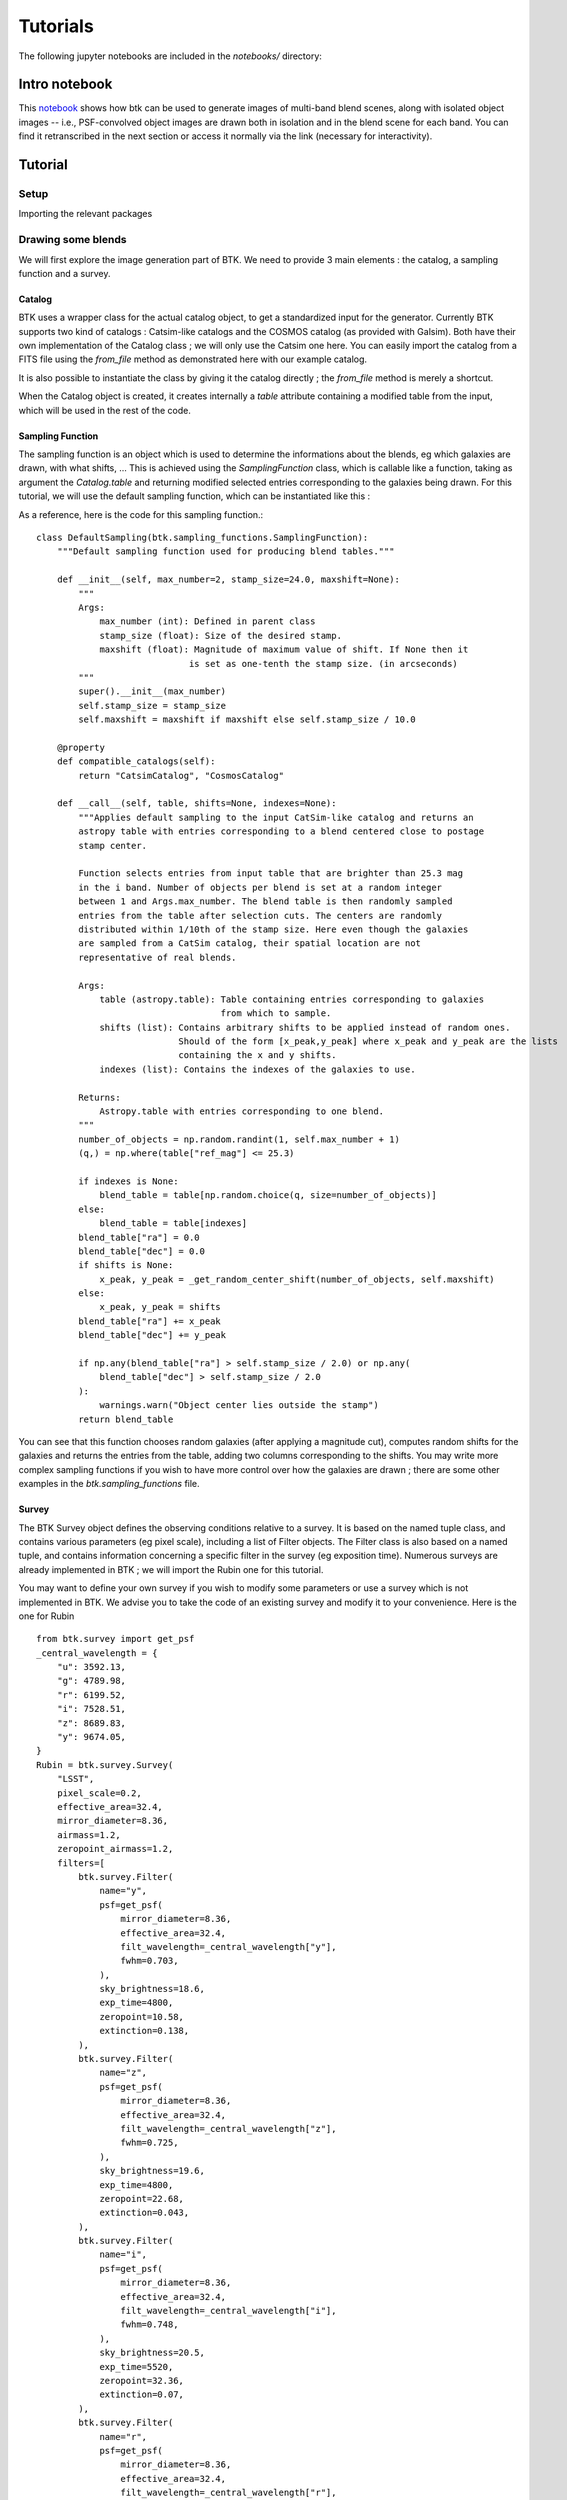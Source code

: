Tutorials
=============

The following jupyter notebooks are included in the `notebooks/` directory:

Intro notebook
----------------

This `notebook <https://github.com/LSSTDESC/BlendingToolKit/blob/main/notebooks/intro.ipynb>`_ shows how btk can be used to generate images of multi-band blend scenes, along with isolated object images -- i.e., PSF-convolved object images are drawn both in isolation and in the blend scene for each band. You can find it retranscribed in the next section or access it normally via the link (necessary for interactivity).

Tutorial
---------

Setup
''''''

Importing the relevant packages

.. jupyter-execute::

  %matplotlib inline
  import matplotlib.pyplot as plt
  import numpy as np
  import os
  import sys
  import btk
  import btk.plot_utils
  import btk.survey
  import btk.sampling_functions
  import btk.catalog
  import btk.draw_blends
  import astropy.table

Drawing some blends
''''''''''''''''''''

We will first explore the image generation part of BTK. We need to provide 3 main elements : the catalog, a sampling function and a survey.

Catalog
........

BTK uses a wrapper class for the actual catalog object, to get a standardized input for the generator. Currently BTK supports two kind of catalogs : Catsim-like catalogs and the COSMOS catalog (as provided with Galsim). Both have their own implementation of the Catalog class ; we will only use the Catsim one here. You can easily import the catalog from a FITS file using the `from_file` method as demonstrated here with our example catalog.

.. jupyter-execute::

  catalog_name = "../data/sample_input_catalog.fits"
  catalog = btk.catalog.CatsimCatalog.from_file(catalog_name)

It is also possible to instantiate the class by giving it the catalog directly ; the `from_file` method is merely a shortcut.

.. jupyter-execute::

  _, ext = os.path.splitext(catalog_name)
  fmt = "fits" if ext.lower() == ".fits" else "ascii.basic"
  raw_catalog = astropy.table.Table.read(catalog_name, format=fmt)
  catalog = btk.catalog.CatsimCatalog(raw_catalog)

When the Catalog object is created, it creates internally a `table` attribute containing a modified table from the input, which will be used in the rest of the code.

Sampling Function
..................

The sampling function is an object which is used to determine the informations about the blends, eg which galaxies are drawn, with what shifts, ... This is achieved using the `SamplingFunction` class, which is callable like a function, taking as argument the `Catalog.table` and returning modified selected entries corresponding to the galaxies being drawn. For this tutorial, we will use the default sampling function, which can be instantiated like this :

.. jupyter-execute::

  stamp_size = 24.0  # Size of the stamp, in arcseconds
  max_number = 3     # Maximum number of galaxies in a blend
  max_shift = 3.0    # Maximum shift of the galaxies, in arcseconds
  sampling_function = btk.sampling_functions.DefaultSampling(max_number=max_number, stamp_size=stamp_size, maxshift=max_shift)

As a reference, here is the code for this sampling function.::


  class DefaultSampling(btk.sampling_functions.SamplingFunction):
      """Default sampling function used for producing blend tables."""

      def __init__(self, max_number=2, stamp_size=24.0, maxshift=None):
          """
          Args:
              max_number (int): Defined in parent class
              stamp_size (float): Size of the desired stamp.
              maxshift (float): Magnitude of maximum value of shift. If None then it
                               is set as one-tenth the stamp size. (in arcseconds)
          """
          super().__init__(max_number)
          self.stamp_size = stamp_size
          self.maxshift = maxshift if maxshift else self.stamp_size / 10.0

      @property
      def compatible_catalogs(self):
          return "CatsimCatalog", "CosmosCatalog"

      def __call__(self, table, shifts=None, indexes=None):
          """Applies default sampling to the input CatSim-like catalog and returns an
          astropy table with entries corresponding to a blend centered close to postage
          stamp center.

          Function selects entries from input table that are brighter than 25.3 mag
          in the i band. Number of objects per blend is set at a random integer
          between 1 and Args.max_number. The blend table is then randomly sampled
          entries from the table after selection cuts. The centers are randomly
          distributed within 1/10th of the stamp size. Here even though the galaxies
          are sampled from a CatSim catalog, their spatial location are not
          representative of real blends.

          Args:
              table (astropy.table): Table containing entries corresponding to galaxies
                                     from which to sample.
              shifts (list): Contains arbitrary shifts to be applied instead of random ones.
                             Should of the form [x_peak,y_peak] where x_peak and y_peak are the lists
                             containing the x and y shifts.
              indexes (list): Contains the indexes of the galaxies to use.

          Returns:
              Astropy.table with entries corresponding to one blend.
          """
          number_of_objects = np.random.randint(1, self.max_number + 1)
          (q,) = np.where(table["ref_mag"] <= 25.3)

          if indexes is None:
              blend_table = table[np.random.choice(q, size=number_of_objects)]
          else:
              blend_table = table[indexes]
          blend_table["ra"] = 0.0
          blend_table["dec"] = 0.0
          if shifts is None:
              x_peak, y_peak = _get_random_center_shift(number_of_objects, self.maxshift)
          else:
              x_peak, y_peak = shifts
          blend_table["ra"] += x_peak
          blend_table["dec"] += y_peak

          if np.any(blend_table["ra"] > self.stamp_size / 2.0) or np.any(
              blend_table["dec"] > self.stamp_size / 2.0
          ):
              warnings.warn("Object center lies outside the stamp")
          return blend_table

You can see that this function chooses random galaxies (after applying a magnitude cut), computes random shifts for the galaxies and returns the entries from the table, adding two columns corresponding to the shifts. You may write more complex sampling functions if you wish to have more control over how the galaxies are drawn ; there are some other examples in the `btk.sampling_functions` file.

Survey
.......

The BTK Survey object defines the observing conditions relative to a survey. It is based on the named tuple class, and contains various parameters (eg pixel scale), including a list of Filter objects. The Filter class is also based on a named tuple, and contains information concerning a specific filter in the survey (eg exposition time). Numerous surveys are already implemented in BTK ; we will import the Rubin one for this tutorial.

.. jupyter-execute::

  from btk.survey import Rubin

You may want to define your own survey if you wish to modify some parameters or use a survey which is not implemented in BTK. We advise you to take the code of an existing survey and modify it to your convenience. Here is the one for Rubin ::

  from btk.survey import get_psf
  _central_wavelength = {
      "u": 3592.13,
      "g": 4789.98,
      "r": 6199.52,
      "i": 7528.51,
      "z": 8689.83,
      "y": 9674.05,
  }
  Rubin = btk.survey.Survey(
      "LSST",
      pixel_scale=0.2,
      effective_area=32.4,
      mirror_diameter=8.36,
      airmass=1.2,
      zeropoint_airmass=1.2,
      filters=[
          btk.survey.Filter(
              name="y",
              psf=get_psf(
                  mirror_diameter=8.36,
                  effective_area=32.4,
                  filt_wavelength=_central_wavelength["y"],
                  fwhm=0.703,
              ),
              sky_brightness=18.6,
              exp_time=4800,
              zeropoint=10.58,
              extinction=0.138,
          ),
          btk.survey.Filter(
              name="z",
              psf=get_psf(
                  mirror_diameter=8.36,
                  effective_area=32.4,
                  filt_wavelength=_central_wavelength["z"],
                  fwhm=0.725,
              ),
              sky_brightness=19.6,
              exp_time=4800,
              zeropoint=22.68,
              extinction=0.043,
          ),
          btk.survey.Filter(
              name="i",
              psf=get_psf(
                  mirror_diameter=8.36,
                  effective_area=32.4,
                  filt_wavelength=_central_wavelength["i"],
                  fwhm=0.748,
              ),
              sky_brightness=20.5,
              exp_time=5520,
              zeropoint=32.36,
              extinction=0.07,
          ),
          btk.survey.Filter(
              name="r",
              psf=get_psf(
                  mirror_diameter=8.36,
                  effective_area=32.4,
                  filt_wavelength=_central_wavelength["r"],
                  fwhm=0.781,
              ),
              sky_brightness=21.2,
              exp_time=5520,
              zeropoint=43.70,
              extinction=0.10,
          ),
          btk.survey.Filter(
              name="g",
              psf=get_psf(
                  mirror_diameter=8.36,
                  effective_area=32.4,
                  filt_wavelength=_central_wavelength["g"],
                  fwhm=0.814,
              ),
              sky_brightness=22.3,
              exp_time=2400,
              zeropoint=50.70,
              extinction=0.163,
          ),
          btk.survey.Filter(
              name="u",
              psf=get_psf(
                  mirror_diameter=8.36,
                  effective_area=32.4,
                  filt_wavelength=_central_wavelength["u"],
                  fwhm=0.859,
              ),
              sky_brightness=22.9,
              exp_time=1680,
              zeropoint=9.16,
              extinction=0.451,
          ),
      ],
  )

Most attributes should be pretty straightforward to modify ; please take a look at the documentation for a more substantial description of the attributes. The `psf` attribute deserves an additionnal explanation : it corresponds to the PSF for each filter. It can be provided either directly as a Galsim model (eg `galsim.Kolmogorov(fwhm=1.5)`) or as a function returning a Galsim model, for randomization purposes. Example :

.. jupyter-execute::

  def random_psf():
      fwhm = np.random.uniform(1.5,1.7)
      return galsim.Kolmogorov(fwhm)

You may want to use a function taking an argument to avoid rewriting the function for each filter ; we advise using lambda functions to achieve this, eg `get_u_psf = lambda : get_custom_psf(u_band_argument)`.
Finally, you can use the default function `get_psf` as demonstrated in the Rubin Survey, to get a complex (not random) PSF, or use the function `get_psf_from_file(psf_dir, pixel_scale)` to import a PSF from a FITS file (randomly if there are more than one file in the directory provided).

Drawing the blends
...................

Now that we have all the objects at our disposal, we can create the DrawBlendsGenerator. This object is a python generator, meaning it can be called with `next(generator)` to generate a new batch. It is again declined for Catsim and COSMOS, and we will use the Catsim one here. We suggest you refer to the documentation for information on the additionnal parameters here.

.. jupyter-execute::

  draw_generator = btk.draw_blends.CatsimGenerator(
      catalog,
      sampling_function,
      [Rubin],
      batch_size=8,
      stamp_size=stamp_size,
      shifts=None,
      indexes=None,
      cpus=1,
      add_noise=True,
  )

The results from the `next` call are stored in the dictionnary ; the keys are :
  * `blend_images` for the actual images (as a (batch_size,stamp_size,stamp_size,len(survey.filters))-sized numpy array )
  * `isolated_images` for the isolated images (as a (batch_size,sampling_function.max_number,stamp_size,stamp_size,len(survey.filters))-sized numpy array )
  * `blend_list` for the blend information (as a list of astropy tables corresponding to the output of the sampling function for each blend)
  * `psf` for the PSF (as a list of Galsim object)
  * `wcs` for the World Coordinate System corresponding to the images (as a list of astropy.wcs.WCS objects)

Please note that several surveys can be provided as a list to the generator. In that case, each of the entry will contain a dictionnary indexed by the surveys, which in turn contains the results described as above (you would access it with `batch['blend_images']['LSST']` for instance.

.. jupyter-execute::

  batch = next(draw_generator)
  blend_images = batch['blend_images']
  blend_list = batch['blend_list']
  btk.plot_utils.plot_blends(blend_images, blend_list, limits=(30,90))

Measurement
............

Now that we have some images, we can carry on with the measurements. What we call measurements in BTK is one of the three main targets of deblending : detections, segmentations and deblended images. You can use BTK to directly carry out the measurements on the generated data. To do this, you need to define a measure function.
The measure function is a regular function with two arguments : `batch` and `idx`. Batch is the direct output of a `DrawBlendsGenerator`, and `idx` is the index of the blend on which the measurements should be done. Here is an example of what the function looks like for SEP (python implementation of Source Extractor).

.. jupyter-execute::

  def sep_measure(batch, idx):
    """Return detection, segmentation and deblending information with SEP.

    NOTE: This function does not support the multi-resolution feature.

    Args:
        batch (dict): Output of DrawBlendsGenerator object's `__next__` method.
        idx (int): Index number of blend scene in the batch to preform
            measurement on.

    Returns:
        dict with the centers of sources detected by SEP detection algorithm.
    """
    if isinstance(batch["blend_images"], dict):
        raise NotImplementedError("This function does not support the multi-resolution feature.")

    image = batch["blend_images"][idx]
    stamp_size = image.shape[-2]  # true for both 'NCHW' or 'NHWC' formats.
    coadd = np.mean(image, axis=np.argmin(image.shape))  # Smallest dimension is the channels
    bkg = sep.Background(coadd)
    # Here the 1.5 value corresponds to a 1.5 sigma threshold for detection against noise.
    catalog, segmentation = sep.extract(coadd, 1.5, err=bkg.globalrms, segmentation_map=True)
    n_objects = len(catalog)
    segmentation_exp = np.zeros((n_objects, stamp_size, stamp_size), dtype=bool)
    deblended_images = np.zeros((n_objects, *image.shape), dtype=image.dtype)
    for i in range(n_objects):
        seg_i = segmentation == i + 1
        segmentation_exp[i] = seg_i
        seg_i_reshaped = np.zeros((np.min(image.shape), stamp_size, stamp_size))
        for j in range(np.min(image.shape)):
            seg_i_reshaped[j] = seg_i
        seg_i_reshaped = np.moveaxis(seg_i_reshaped, 0, np.argmin(image.shape))
        deblended_images[i] = image * seg_i_reshaped

    t = astropy.table.Table()
    t["x_peak"] = catalog["x"]
    t["y_peak"] = catalog["y"]
    return {
        "catalog": t,
        "segmentation": segmentation_exp,
        "deblended_images": deblended_images,
    }

The function is not required to output all three measurements, only the catalog containing the detections is mandatory. Once the measure function is defined, it can be given to a `MeasureGenerator` together with the `DrawBlendsGenerator` from the previous step.

.. jupyter-execute::

  meas_generator = btk.measure.MeasureGenerator(btk.measure.sep_measure,draw_generator)

The results returned by the `MeasureGenerator`are both the results from the `DrawBlendsGenerator` and the measures, as a dictionnary with the same keys as the measure function output but containing a list with the results from all the blends.

.. jupyter-execute::

  blend_results,meas_results = next(meas_generator)

Metrics
........

Finally, now that we have the measurements, we can compute metrics to evaluate the performance of those measurements. This is done using a `MetricsGenerator`, which takes a `MeasureGenerator` as an input, as well as a handful of parameters. It will match the true galaxies with the detected galaxies and compute metrics evaluating the quality of the detection (precision, recall, F1 score), the segmentation (Intersection over Union) and the reconstruction of the galaxy images (Mean Square Residual, Peak Signal to Noise Ratio, Structure Similarity Index, error on the target measures). You can find more details on those metrics on the page of the metrics module in the documentation.

.. jupyter-execute::

  import btk.metrics
  import btk.plot_utils

  metrics_generator = btk.metrics.MetricsGenerator(meas_generator,use_metrics=("detection","segmentation","reconstruction"),
                                                   target_meas={"ellipticity":btk.metrics.meas_ksb_ellipticity})
  blend_results,meas_results,results = next(metrics_generator)
  results = results

Once we got the results, we can plot them using functions found in the plot_utils module. While you can access all the raw data with the keys "detection", "segmentation" and "reconstruction", you can directly access all the segmentation and reconstruction metrics with the "galaxy_summary" key, which contains an astropy Table with all galaxies from all blends and the associated parameters and metrics.

.. jupyter-execute::
  results = list(results.values())[0]
  gal_summary = results["galaxy_summary"][results["galaxy_summary"]["detected"]==True]
  msr = gal_summary["msr"]
  dist = gal_summary["distance_closest_galaxy"]
  dist_detect = gal_summary["distance_detection"]

  fig, ((ax1,ax2),(ax3,ax4)) = plt.subplots(2,2)
  btk.plot_utils.plot_metrics_distribution(msr,"msr",ax1,upper_quantile=0.9)
  btk.plot_utils.plot_metrics_distribution(dist,"Distance to the closest galaxy",ax2)
  btk.plot_utils.plot_metrics_correlation(dist,msr,"Distance to the closest galaxy","msr",ax3,upper_quantile=0.9,style='heatmap')
  btk.plot_utils.plot_metrics_correlation(dist,dist_detect,"Distance to the closest galaxy","Distance detection",ax4,upper_quantile=0.9,style='scatter')
  plt.show()

  btk.plot_utils.plot_efficiency_matrix(results["detection"]["eff_matrix"])

.. jupyter-execute::

  gal_summary_filtered = gal_summary[gal_summary["ellipticity0_true"]<1.0]
  gal_summary_filtered = gal_summary_filtered[gal_summary_filtered["ellipticity0_true"]>-1.0]
  gal_summary_filtered = gal_summary_filtered[gal_summary_filtered["ellipticity0"]<1.0]
  gal_summary_filtered = gal_summary_filtered[gal_summary_filtered["ellipticity0"]>-1.0]
  e1 = gal_summary_filtered["ellipticity0"]
  e1_true = gal_summary_filtered["ellipticity0_true"]
  btk.plot_utils.plot_metrics_correlation(e1,e1_true,"e1","e1_true",upper_quantile=0.9,style='truth')

Using COSMOS galaxies
----------------------

We will now focus on generating image using galaxies from the COSMOS catalog. You will find that generating images with COSMOS is very similar to generating images with Catsim. Let's start with the catalog and sampling function. Here we use a small sample of the real COSMOS catalog ; feel free to fill in the correct path if you have the complete catalog on your computer.

.. jupyter-execute::

  COSMOS_CATALOG_PATHS = [
      "../data/cosmos/real_galaxy_catalog_23.5_example.fits",
      "../data/cosmos/real_galaxy_catalog_23.5_example_fits.fits",
  ]
  stamp_size = 24.0
  batch_size = 8
  catalog = btk.catalog.CosmosCatalog.from_file(COSMOS_CATALOG_PATHS)
  sampling_function = btk.sampling_functions.DefaultSampling(stamp_size=stamp_size)

We can now create the corresponding instance of DrawBlendsGenerator. There is an important caveat here : as in the other tutorial, we use the Rubin survey. However, the COSMOS catalog only contains images from the f814w band ; when using other bands, the image is only rescaled to get the right flux. Moreover, at the time the flux will not be accurate as we do not have the SED for COSMOS galaxies, meaning that we cannot recover the correct magnitude in other bands than f814w ; the flux is thus computed using the magnitude in that band and the survey parameters provided. We are currently working on getting a more realistic flux.

.. jupyter-execute::

  draw_generator = btk.draw_blends.CosmosGenerator(
          catalog,
          sampling_function,
          [btk.survey.Rubin],
          batch_size=batch_size,
          stamp_size=stamp_size,
          cpus=1,
          add_noise=True,
          verbose=False,
          meas_bands=["i"],
      )

.. jupyter-execute::

  batch = next(draw_generator)
  blend_images = batch['blend_images']
  blend_list = batch['blend_list']
  btk.plot_utils.plot_blends(blend_images, blend_list, limits=(30,90))


Galsim_Hub tutorial
--------------------

BTK supports galaxy image generation with galsim_hub ; please refer to :ref:`this page<Galsim_Hub>` for more details on galsim_hub. The steps for using the galsim_hub generation are very similar to those from the previous section. Before starting this tutorial, you must install galsim_hub, which can be done using pip. You can find a notebook version of this tutorial in the notebooks folder.

First, you should use the `CosmosCatalog` catalog instead of the Catsim one. While galsim_hub only require parameters for the image generation, we have chosen to use COSMOS as the source of those parameters so as to get a realistic distribution of those parameters. We have included a small sample of the catalog in BTK, and advise you to download the full catalog (see:ref:`COSMOS`) for better results.

.. jupyter-execute::

  COSMOS_CATALOG_PATHS = [
    "../data/cosmos/real_galaxy_catalog_23.5_example.fits",
    "../data/cosmos/real_galaxy_catalog_23.5_example_fits.fits",
  ]
  catalog = btk.catalog.CosmosCatalog.from_file(COSMOS_CATALOG_PATHS)

We then instantiate the sampling function ; you should use the one specific for galsim_hub, which includes a cut on the size of the galaxies, as artifacts tend to appear when trying to generate galaxies which are too big.

.. jupyter-execute::

  stamp_size = 24.0
  sampling_function = btk.sampling_functions.DefaultSamplingGalsimHub(stamp_size=stamp_size)

Then we can instantiate the `DrawBlendsGenerator` with the survey of your choice. Please bear in mind that while BTK will draw the images in any band you desire, galsim_hub does not generate a SED for the galaxy ; this means that the magnitude will be inacurrate in any other band than the one generated by the galsim_hub model you use (by default `"hub:Lanusse2020"`).

.. .. jupyter-execute::

..   draw_generator = btk.draw_blends.GalsimHubGenerator(
..       catalog,
..       sampling_function,
..       [Rubin],
..       batch_size=8,
..       stamp_size=stamp_size,
..       shifts=None,
..       indexes=None,
..       cpus=1,
..       add_noise=True,
..       galsim_hub_model="hub:Lanusse2020", #May be replaced by any model compatible with galsim_hub
..       param_names=["flux_radius", "mag_auto", "zphot"], #Name of the parameters ; they must match with the model you provide
..   )

.. jupyter-execute::

  batch = next(draw_generator)
  blend_images = batch['blend_images']
  blend_list = batch['blend_list']
  btk.plot_utils.plot_blends(blend_images, blend_list, limits=(30,90))
